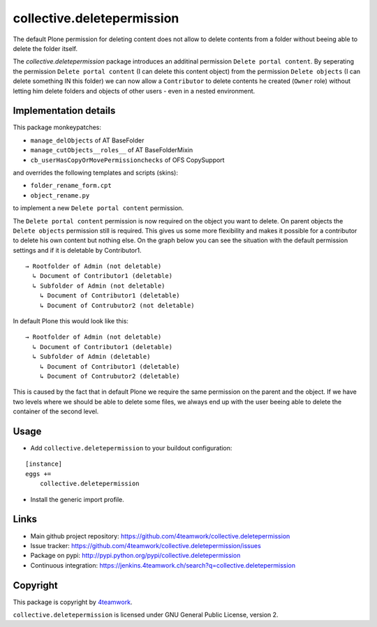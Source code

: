 collective.deletepermission
===========================

The default Plone permission for deleting content does not allow to delete contents from a folder
without beeing able to delete the folder itself.

The `collective.deletepermission` package introduces an additinal permission ``Delete portal content``.
By seperating the permission ``Delete portal content`` (I can delete this content object)  from the
permission ``Delete objects`` (I can delete something IN this folder) we can now allow a ``Contributor`` to delete
contents he created (``Owner`` role) without letting him delete folders and objects of other users - even in
a nested environment.


Implementation details
----------------------

This package monkeypatches:

- ``manage_delObjects`` of AT BaseFolder

- ``manage_cutObjects__roles__`` of AT BaseFolderMixin

- ``cb_userHasCopyOrMovePermissionchecks`` of OFS CopySupport

and overrides the following templates and scripts (skins):

- ``folder_rename_form.cpt``

- ``object_rename.py``

to implement a new ``Delete portal content`` permission.


The ``Delete portal content`` permission is now required on the object you want to delete.
On parent objects the ``Delete objects`` permission still is required.
This gives us some more flexibility and makes it possible for a contributor to delete his own content but nothing else.
On the graph below you can see the situation with the default permission settings and if it is deletable by Contributor1.

::

  → Rootfolder of Admin (not deletable)
    ↳ Document of Contributor1 (deletable)
    ↳ Subfolder of Admin (not deletable)
      ↳ Document of Contributor1 (deletable)
      ↳ Document of Contrubutor2 (not deletable)

In default Plone this would look like this::

  → Rootfolder of Admin (not deletable)
    ↳ Document of Contributor1 (deletable)
    ↳ Subfolder of Admin (deletable)
      ↳ Document of Contributor1 (deletable)
      ↳ Document of Contrubutor2 (deletable)

This is caused by the fact that in default Plone we require the same permission on the parent and the object.
If we have two levels where we should be able to delete some files, we always end up with the user beeing able
to delete the container of the second level.


Usage
-----

- Add ``collective.deletepermission`` to your buildout configuration:

::

    [instance]
    eggs +=
        collective.deletepermission

- Install the generic import profile.

Links
-----

- Main github project repository: https://github.com/4teamwork/collective.deletepermission
- Issue tracker: https://github.com/4teamwork/collective.deletepermission/issues
- Package on pypi: http://pypi.python.org/pypi/collective.deletepermission
- Continuous integration: https://jenkins.4teamwork.ch/search?q=collective.deletepermission


Copyright
---------

This package is copyright by `4teamwork <http://www.4teamwork.ch/>`_.

``collective.deletepermission`` is licensed under GNU General Public License, version 2.
